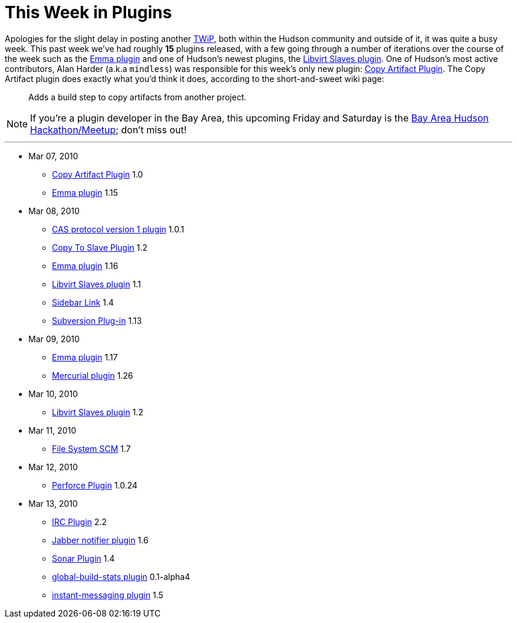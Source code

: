 = This Week in Plugins
:page-tags: infrastructure , feedback
:page-author: rtyler

Apologies for the slight delay in posting another link:/blog/tags/plugins[TWiP], both within the Hudson community and outside of it, it was quite a busy week. This past week we've had roughly *15* plugins released, with a few going through a number of iterations over the course of the week such as the https://wiki.jenkins.io/display/JENKINS/Emma+Plugin[Emma plugin] and one of Hudson's newest plugins, the https://wiki.jenkins.io/display/JENKINS/Libvirt+Slaves+Plugin[Libvirt Slaves plugin].
// break
One of Hudson's most active contributors, Alan Harder (a.k.a `mindless`) was responsible for this week's only new plugin: https://wiki.jenkins.io/display/JENKINS/Copy+Artifact+Plugin[Copy Artifact Plugin]. The Copy Artifact plugin does exactly what you'd think it does, according to the short-and-sweet wiki page:

____
Adds a build step to copy artifacts from another project.
____

NOTE: If you're a plugin developer in the Bay Area, this upcoming Friday and Saturday is the link:/content/meet-and-hack-alongside-kohsuke-and-co[Bay Area Hudson Hackathon/Meetup]; don't miss out!

'''

* Mar 07, 2010
 ** https://wiki.jenkins.io/display/JENKINS/Copy+Artifact+Plugin[Copy Artifact Plugin] 1.0
 ** https://wiki.jenkins.io/display/JENKINS/Emma+Plugin[Emma plugin] 1.15
* Mar 08, 2010
 ** https://wiki.jenkins.io/display/JENKINS/CAS1+Plugin[CAS protocol version 1 plugin] 1.0.1
 ** https://wiki.jenkins.io/display/JENKINS/Copy+To+Slave+Plugin[Copy To Slave Plugin] 1.2
 ** https://wiki.jenkins.io/display/JENKINS/Emma+Plugin[Emma plugin] 1.16
 ** https://wiki.jenkins.io/display/JENKINS/Libvirt+Slaves+Plugin[Libvirt Slaves plugin] 1.1
 ** https://wiki.jenkins.io/display/JENKINS/Sidebar-Link+Plugin[Sidebar Link] 1.4
 ** https://wiki.jenkins.io/display/JENKINS/Subversion+Plugin[Subversion Plug-in] 1.13
* Mar 09, 2010
 ** https://wiki.jenkins.io/display/JENKINS/Emma+Plugin[Emma plugin] 1.17
 ** https://wiki.jenkins.io/display/JENKINS/Mercurial+Plugin[Mercurial plugin] 1.26
* Mar 10, 2010
 ** https://wiki.jenkins.io/display/JENKINS/Libvirt+Slaves+Plugin[Libvirt Slaves plugin] 1.2
* Mar 11, 2010
 ** https://wiki.jenkins.io/display/JENKINS/File+System+SCM[File System SCM] 1.7
* Mar 12, 2010
 ** https://wiki.jenkins.io/display/JENKINS/Perforce+Plugin[Perforce Plugin] 1.0.24
* Mar 13, 2010
 ** https://wiki.jenkins.io/display/JENKINS/IRC+Plugin[IRC Plugin] 2.2
 ** https://wiki.jenkins.io/display/JENKINS/Jabber+Plugin[Jabber notifier plugin] 1.6
 ** https://wiki.jenkins.io/display/JENKINS/Sonar+Plugin[Sonar Plugin] 1.4
 ** https://wiki.jenkins.io/display/JENKINS/Global+Build+Stats+Plugin[global-build-stats plugin] 0.1-alpha4
 ** https://wiki.jenkins.io/display/JENKINS/Instant+Messaging+Plugin[instant-messaging plugin] 1.5
